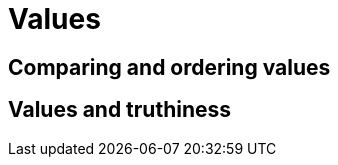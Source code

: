 = Values

[[comparing-and-ordering-values]]
== Comparing and ordering values

[[values-and-truthiness]]
== Values and truthiness
